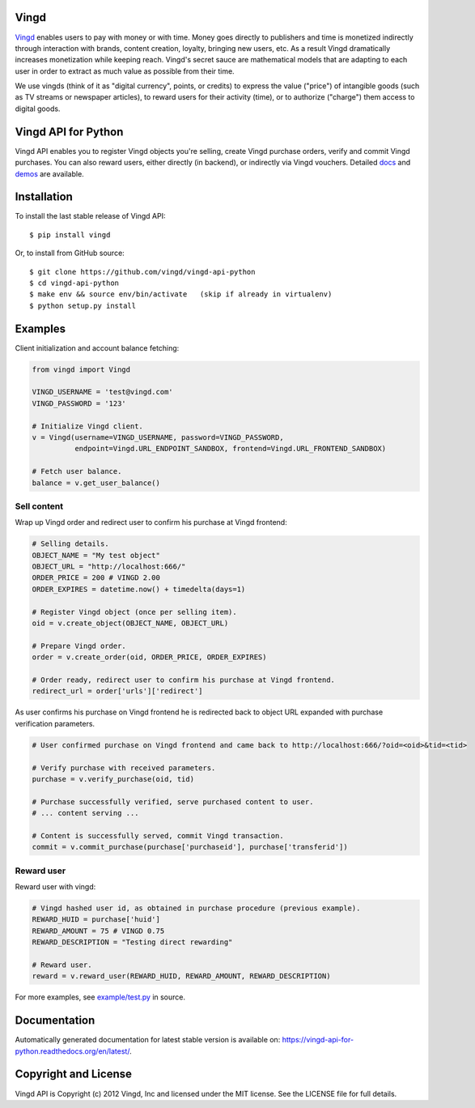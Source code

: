 Vingd
=====

`Vingd`_ enables users to pay with money or with time. Money goes directly to
publishers and time is monetized indirectly through interaction with brands,
content creation, loyalty, bringing new users, etc. As a result Vingd
dramatically increases monetization while keeping reach. Vingd's secret sauce
are mathematical models that are adapting to each user in order to extract as
much value as possible from their time.

We use vingds (think of it as "digital currency", points, or credits) to express
the value ("price") of intangible goods (such as TV streams or newspaper
articles), to reward users for their activity (time), or to authorize ("charge")
them access to digital goods.


Vingd API for Python
====================

Vingd API enables you to register Vingd objects you're selling, create Vingd
purchase orders, verify and commit Vingd purchases. You can also reward users,
either directly (in backend), or indirectly via Vingd vouchers. Detailed `docs`_
and `demos`_ are available.


Installation
============

To install the last stable release of Vingd API: ::

   $ pip install vingd

Or, to install from GitHub source: ::

   $ git clone https://github.com/vingd/vingd-api-python
   $ cd vingd-api-python
   $ make env && source env/bin/activate   (skip if already in virtualenv)
   $ python setup.py install


Examples
========

Client initialization and account balance fetching:

.. code-block:: python

    from vingd import Vingd
    
    VINGD_USERNAME = 'test@vingd.com'
    VINGD_PASSWORD = '123'
    
    # Initialize Vingd client.
    v = Vingd(username=VINGD_USERNAME, password=VINGD_PASSWORD,
              endpoint=Vingd.URL_ENDPOINT_SANDBOX, frontend=Vingd.URL_FRONTEND_SANDBOX)
    
    # Fetch user balance.
    balance = v.get_user_balance()

Sell content
------------

Wrap up Vingd order and redirect user to confirm his purchase at Vingd frontend:

.. code-block:: python

    # Selling details.
    OBJECT_NAME = "My test object"
    OBJECT_URL = "http://localhost:666/"
    ORDER_PRICE = 200 # VINGD 2.00
    ORDER_EXPIRES = datetime.now() + timedelta(days=1)
    
    # Register Vingd object (once per selling item).
    oid = v.create_object(OBJECT_NAME, OBJECT_URL)
    
    # Prepare Vingd order.
    order = v.create_order(oid, ORDER_PRICE, ORDER_EXPIRES)
    
    # Order ready, redirect user to confirm his purchase at Vingd frontend.
    redirect_url = order['urls']['redirect']

As user confirms his purchase on Vingd frontend he is redirected back to object URL
expanded with purchase verification parameters.
    
.. code-block:: python

    # User confirmed purchase on Vingd frontend and came back to http://localhost:666/?oid=<oid>&tid=<tid>

    # Verify purchase with received parameters.
    purchase = v.verify_purchase(oid, tid)

    # Purchase successfully verified, serve purchased content to user.
    # ... content serving ...
    
    # Content is successfully served, commit Vingd transaction.
    commit = v.commit_purchase(purchase['purchaseid'], purchase['transferid'])

Reward user
-----------

Reward user with vingd:

.. code-block:: python

    # Vingd hashed user id, as obtained in purchase procedure (previous example).
    REWARD_HUID = purchase['huid']
    REWARD_AMOUNT = 75 # VINGD 0.75
    REWARD_DESCRIPTION = "Testing direct rewarding"
    
    # Reward user.
    reward = v.reward_user(REWARD_HUID, REWARD_AMOUNT, REWARD_DESCRIPTION)
    
For more examples, see `example/test.py`_ in source.


Documentation
=============

Automatically generated documentation for latest stable version is available on:
https://vingd-api-for-python.readthedocs.org/en/latest/.


Copyright and License
=====================

Vingd API is Copyright (c) 2012 Vingd, Inc and licensed under the MIT license.
See the LICENSE file for full details.


.. _`Vingd`: http://www.vingd.com/
.. _`docs`: https://vingd-api-for-python.readthedocs.org/en/latest/
.. _`demos`: http://docs.vingd.com/
.. _`example/test.py`: https://github.com/vingd/vingd-api-python/blob/master/example/test.py
